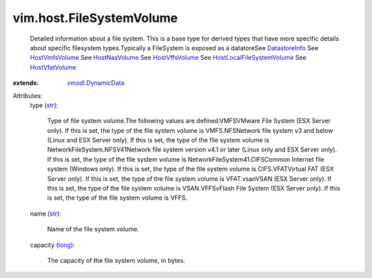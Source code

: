 .. _str: https://docs.python.org/2/library/stdtypes.html

.. _long: https://docs.python.org/2/library/stdtypes.html

.. _DatastoreInfo: ../../vim/Datastore/Info.rst

.. _HostNasVolume: ../../vim/host/NasVolume.rst

.. _HostVffsVolume: ../../vim/host/VffsVolume.rst

.. _HostVmfsVolume: ../../vim/host/VmfsVolume.rst

.. _HostVfatVolume: ../../vim/host/VfatVolume.rst

.. _vmodl.DynamicData: ../../vmodl/DynamicData.rst

.. _HostLocalFileSystemVolume: ../../vim/host/LocalFileSystemVolume.rst


vim.host.FileSystemVolume
=========================
  Detailed information about a file system. This is a base type for derived types that have more specific details about specific filesystem types.Typically a FileSystem is exposed as a datatoreSee `DatastoreInfo`_ See `HostVmfsVolume`_ See `HostNasVolume`_ See `HostVffsVolume`_ See `HostLocalFileSystemVolume`_ See `HostVfatVolume`_ 
:extends: vmodl.DynamicData_

Attributes:
    type (`str`_):

       Type of file system volume.The following values are defined:VMFSVMware File System (ESX Server only). If this is set, the type of the file system volume is VMFS.NFSNetwork file system v3 and below (Linux and ESX Server only). If this is set, the type of the file system volume is NetworkFileSystem.NFSV41Network file system version v4.1 or later (Linux only and ESX Server only). If this is set, the type of the file system volume is NetworkFileSystem41.CIFSCommon Internet file system (Windows only). If this is set, the type of the file system volume is CIFS.VFATVirtual FAT (ESX Server only). If this is set, the type of the file system volume is VFAT.vsanVSAN (ESX Server only). If this is set, the type of the file system volume is VSAN.VFFSvFlash File System (ESX Server only). If this is set, the type of the file system volume is VFFS.
    name (`str`_):

       Name of the file system volume.
    capacity (`long`_):

       The capacity of the file system volume, in bytes.
